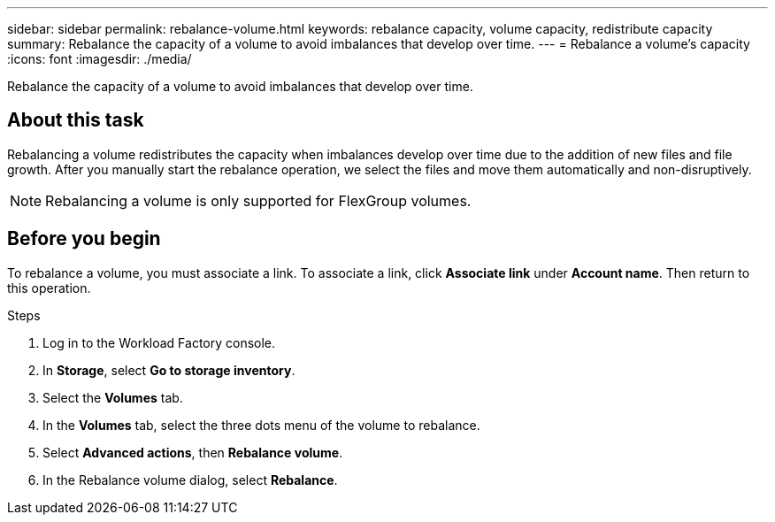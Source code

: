 ---
sidebar: sidebar
permalink: rebalance-volume.html
keywords: rebalance capacity, volume capacity, redistribute capacity
summary: Rebalance the capacity of a volume to avoid imbalances that develop over time.
---
= Rebalance a volume's capacity
:icons: font
:imagesdir: ./media/

[.lead]
Rebalance the capacity of a volume to avoid imbalances that develop over time. 

== About this task
Rebalancing a volume redistributes the capacity when imbalances develop over time due to the addition of new files and file growth. After you manually start the rebalance operation, we select the files and move them automatically and non-disruptively. 

NOTE: Rebalancing a volume is only supported for FlexGroup volumes. 

== Before you begin
To rebalance a volume, you must associate a link. To associate a link, click *Associate link* under *Account name*. Then return to this operation. 

.Steps
. Log in to the Workload Factory console. 
. In *Storage*, select *Go to storage inventory*. 
. Select the *Volumes* tab. 
. In the *Volumes* tab, select the three dots menu of the volume to rebalance.
. Select *Advanced actions*, then *Rebalance volume*. 
. In the Rebalance volume dialog, select *Rebalance*. 
